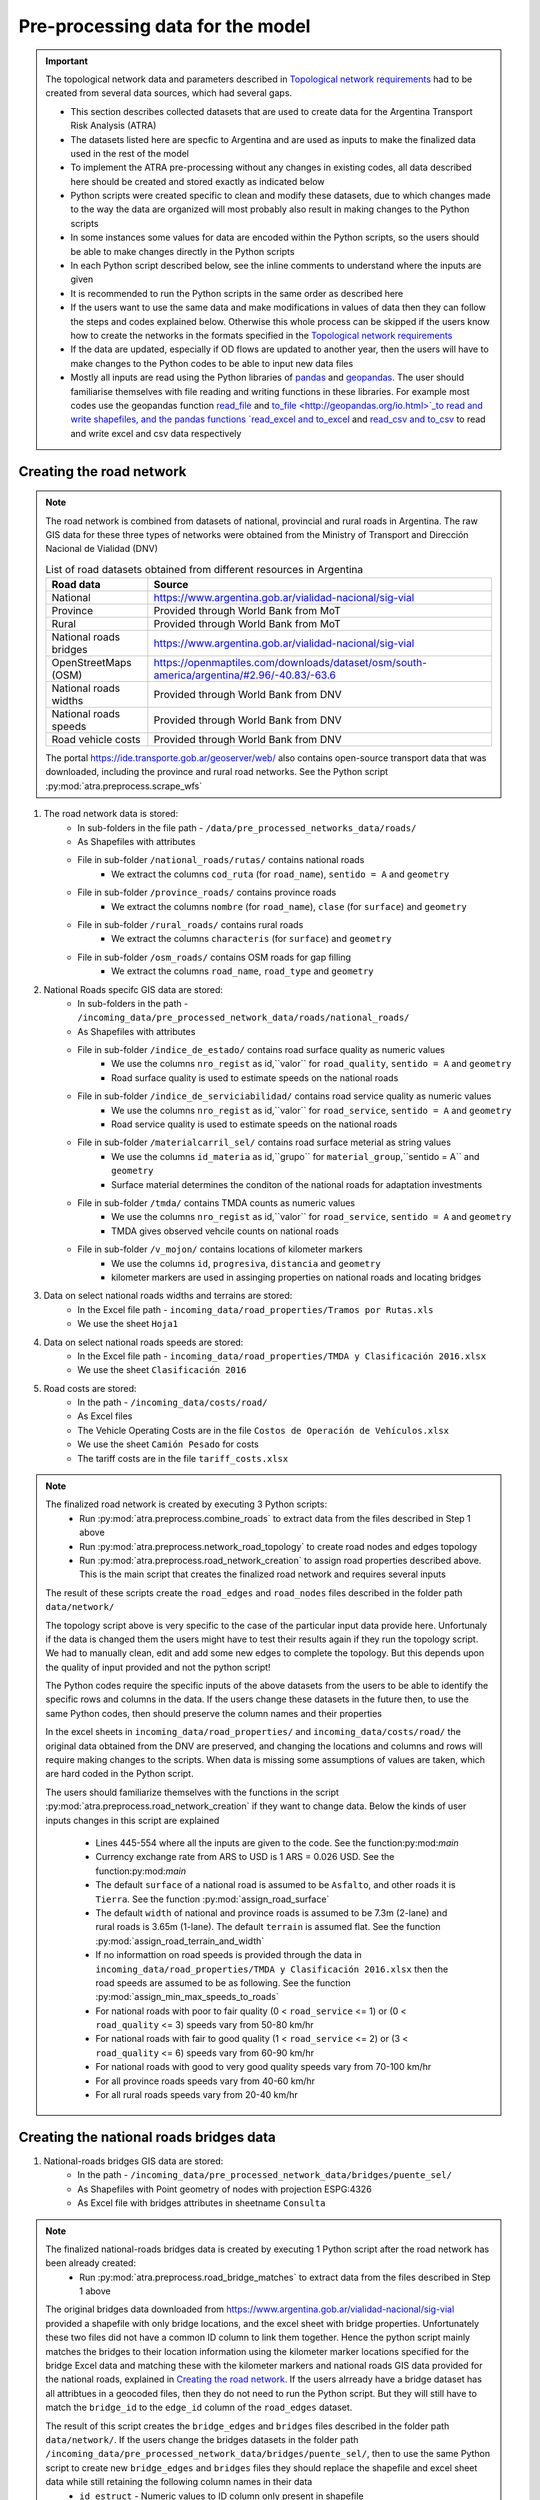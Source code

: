 =================================
Pre-processing data for the model
=================================
.. Important::
    The topological network data and parameters described in `Topological network requirements <https://argentina-transport-risk-analysis.readthedocs.io/en/latest/parameters.html#topological-network-requirements>`_ had to be created from several data sources, which had several gaps.

    - This section describes collected datasets that are used to create data for the Argentina Transport Risk Analysis (ATRA)
    - The datasets listed here are specfic to Argentina and are used as inputs to make the finalized data used in the rest of the model
    - To implement the ATRA pre-processing without any changes in existing codes, all data described here should be created and stored exactly as indicated below
    - Python scripts were created specific to clean and modify these datasets, due to which changes made to the way the data are organized will most probably also result in making changes to the Python scripts
    - In some instances some values for data are encoded within the Python scripts, so the users should be able to make changes directly in the Python scripts
    - In each Python script described below, see the inline comments to understand where the inputs are given
    - It is recommended to run the Python scripts in the same order as described here
    - If the users want to use the same data and make modifications in values of data then they can follow the steps and codes explained below. Otherwise this whole process can be skipped if the users know how to create the networks in the formats specified in the `Topological network requirements <https://argentina-transport-risk-analysis.readthedocs.io/en/latest/parameters.html#topological-network-requirements>`_
    - If the data are updated, especially if OD flows are updated to another year, then the users will have to make changes to the Python codes to be able to input new data files
    - Mostly all inputs are read using the Python libraries of `pandas <https://pandas.pydata.org>`_ and `geopandas <http://geopandas.org>`_. The user should familiarise themselves with file reading and writing functions in these libraries. For example most codes use the geopandas function `read_file <http://geopandas.org/io.html>`_  and `to_file <http://geopandas.org/io.html>`_to read and write shapefiles, and the pandas functions `read_excel and to_excel <http://pandas.pydata.org/pandas-docs/stable/user_guide/io.html>`_ and `read_csv and to_csv <http://pandas.pydata.org/pandas-docs/stable/user_guide/io.html>`_ to read and write excel and csv data respectively  

Creating the road network
-------------------------
.. Note::
    The road network is combined from datasets of national, provincial and rural roads in Argentina. The raw GIS data for these three types of networks were obtained from the Ministry of Transport and Dirección Nacional de Vialidad (DNV)

    .. csv-table:: List of road datasets obtained from different resources in Argentina
       :header: "Road data", "Source"

       "National", "https://www.argentina.gob.ar/vialidad-nacional/sig-vial"
       "Province", "Provided through World Bank from MoT"
       "Rural", "Provided through World Bank from MoT"
       "National roads bridges","https://www.argentina.gob.ar/vialidad-nacional/sig-vial"
       "OpenStreetMaps (OSM)", "https://openmaptiles.com/downloads/dataset/osm/south-america/argentina/#2.96/-40.83/-63.6"
       "National roads widths", "Provided through World Bank from DNV"
       "National roads speeds", "Provided through World Bank from DNV"
       "Road vehicle costs", "Provided through World Bank from DNV" 

    The portal https://ide.transporte.gob.ar/geoserver/web/ also contains open-source transport data that was downloaded, including the province and rural road networks. See the Python script :py:mod:`atra.preprocess.scrape_wfs` 

1. The road network data is stored:
    - In sub-folders in the file path - ``/data/pre_processed_networks_data/roads/``
    - As Shapefiles with attributes
    - File in sub-folder ``/national_roads/rutas/`` contains national roads
        - We extract the columns ``cod_ruta`` (for ``road_name``), ``sentido = A`` and ``geometry``
    - File in sub-folder ``/province_roads/`` contains province roads
        - We extract the columns ``nombre`` (for ``road_name``), ``clase`` (for ``surface``) and ``geometry``
    - File in sub-folder ``/rural_roads/`` contains rural roads
        - We extract the columns ``characteris`` (for ``surface``) and ``geometry``
    - File in sub-folder ``/osm_roads/`` contains OSM roads for gap filling
        - We extract the columns ``road_name``, ``road_type`` and ``geometry``

2. National Roads specifc GIS data are stored: 
    - In sub-folders in the path - ``/incoming_data/pre_processed_network_data/roads/national_roads/``
    - As Shapefiles with attributes
    - File in sub-folder ``/indice_de_estado/`` contains road surface quality as numeric values
        - We use the columns ``nro_regist`` as id,``valor`` for ``road_quality``, ``sentido = A`` and ``geometry``
        - Road surface quality is used to estimate speeds on the national roads
    - File in sub-folder ``/indice_de_serviciabilidad/`` contains road service quality as numeric values
        - We use the columns ``nro_regist`` as id,``valor`` for ``road_service``, ``sentido = A`` and ``geometry``
        - Road service quality is used to estimate speeds on the national roads
    - File in sub-folder ``/materialcarril_sel/`` contains road surface meterial as string values
        - We use the columns ``id_materia`` as id,``grupo`` for ``material_group``,``sentido = A`` and ``geometry``
        - Surface material determines the conditon of the national roads for adaptation investments
    - File in sub-folder ``/tmda/`` contains TMDA counts as numeric values
        - We use the columns ``nro_regist`` as id,``valor`` for ``road_service``, ``sentido = A`` and ``geometry``
        - TMDA gives observed vehcile counts on national roads
    - File in sub-folder ``/v_mojon/`` contains locations of kilometer markers
        - We use the columns ``id``, ``progresiva``, ``distancia`` and ``geometry``
        - kilometer markers are used in assinging properties on national roads and locating bridges

3. Data on select national roads widths and terrains are stored:
    - In the Excel file path - ``incoming_data/road_properties/Tramos por Rutas.xls``
    - We use the sheet ``Hoja1``

4. Data on select national roads speeds are stored:
    - In the Excel file path - ``incoming_data/road_properties/TMDA y Clasificación 2016.xlsx`` 
    - We use the sheet ``Clasificación 2016``

5. Road costs are stored:
    - In the path - ``/incoming_data/costs/road/``
    - As Excel files
    - The Vehicle Operating Costs are in the file ``Costos de Operación de Vehículos.xlsx``
    - We use the sheet ``Camión Pesado`` for costs
    - The tariff costs are in the file ``tariff_costs.xlsx``

.. Note::
    The finalized road network is created by executing 3 Python scripts:
        - Run :py:mod:`atra.preprocess.combine_roads` to extract data from the files described in Step 1 above
        - Run :py:mod:`atra.preprocess.network_road_topology` to create road nodes and edges topology  
        - Run :py:mod:`atra.preprocess.road_network_creation` to assign road properties described above. This is the main script that creates the finalized road network and requires several inputs

    The result of these scripts create the ``road_edges`` and ``road_nodes`` files described in the folder path ``data/network/``

    The topology script above is very specific to the case of the particular input data provide here. Unfortunaly if the data is changed them the users might have to test their results again if they run the topology script. We had to manually clean, edit and add some new edges to complete the topology. But this depends upon the quality of input provided and not the python script!  

    The Python codes require the specific inputs of the above datasets from the users to be able to identify the specific rows and columns in the data. If the users change these datasets in the future then, to use the same Python codes, then should preserve the column names and their properties

    In the excel sheets in ``incoming_data/road_properties/`` and ``incoming_data/costs/road/`` the original data obtained from the DNV are preserved, and changing the locations and columns and rows will require making changes to the scripts. When data is missing some assumptions of values are taken, which are hard coded in the Python script. 

    The users should familiarize themselves with the functions 
    in the script :py:mod:`atra.preprocess.road_network_creation` if 
    they want to change data. Below the kinds of user inputs changes in this script are explained
        - Lines 445-554 where all the inputs are given to the code. See the function:py:mod:`main`
        - Currency exchange rate from ARS to USD is 1 ARS = 0.026 USD. See the function:py:mod:`main`
        - The default ``surface`` of a national road is assumed to be ``Asfalto``, and other roads it is ``Tierra``. See the function :py:mod:`assign_road_surface`
        - The default ``width`` of national and province roads is assumed to be 7.3m (2-lane) and rural roads is 3.65m (1-lane). The default ``terrain`` is assumed flat. See the function :py:mod:`assign_road_terrain_and_width`
        - If no informattion on road speeds is provided through the data in ``incoming_data/road_properties/TMDA y Clasificación 2016.xlsx`` then the road speeds are assumed to be as following. See the function :py:mod:`assign_min_max_speeds_to_roads`
        - For national roads with poor to fair quality (0 < ``road_service`` <= 1) or (0 < ``road_quality`` <= 3) speeds vary from 50-80 km/hr
        - For national roads with fair to good quality (1 < ``road_service`` <= 2) or (3 < ``road_quality`` <= 6) speeds vary from 60-90 km/hr
        - For national roads with good to very good quality speeds vary from 70-100 km/hr
        - For all province roads speeds vary from 40-60 km/hr
        - For all rural roads speeds vary from 20-40 km/hr      

Creating the national roads bridges data
----------------------------------------
1. National-roads bridges GIS data are stored:
    - In the path - ``/incoming_data/pre_processed_network_data/bridges/puente_sel/``
    - As Shapefiles with Point geometry of nodes with projection ESPG:4326
    - As Excel file with bridges attributes in sheetname ``Consulta``

.. Note::     
    The finalized national-roads bridges data is created by executing 1 Python script after the road network has been already created:
        - Run :py:mod:`atra.preprocess.road_bridge_matches` to extract data from the files described in Step 1 above
    
    The original bridges data downloaded from https://www.argentina.gob.ar/vialidad-nacional/sig-vial provided a shapefile with only bridge locations, and the excel sheet with bridge properties. Unfortunately these two files did not have a common ID column to link them together. Hence the python script mainly matches the bridges to their location information using the kilometer marker locations specified for the bridge Excel data and matching these with the kilometer markers and national roads GIS data provided for the national roads, explained in `Creating the road network <https://argentina-transport-risk-analysis.readthedocs.io/en/latest/predata.html#creating-the-road-network>`_. If the users alrready have a bridge dataset has all attribtues in a geocoded files, then they do not need to run the Python script. But they will still have to match the ``bridge_id`` to the ``edge_id`` column of the ``road_edges`` dataset.    

    The result of this script creates the ``bridge_edges`` and ``bridges`` files described in the folder path ``data/network/``. If the users change the bridges datasets in the folder path ``/incoming_data/pre_processed_network_data/bridges/puente_sel/``, then to use the same Python script to create new ``bridge_edges`` and ``bridges`` files they should replace the shapefile and excel sheet data while still retaining the following column names in their data
        - ``id_estruct`` - Numeric values to ID column only present in shapefile   
        - ``ids`` - Numeric values of bridge ID. Renamed to ``bridge_id`` by the model
        - ``longitud`` - Float values of bridge length in meters. Renamed to ``length`` by the model
        - ``ancho de vereda derecha`` - Float values of right lane width of bridge in meters. Used for estimating ``width``
        - ``ancho de vereda izquierda`` - Float values of left lane width of bridge in meters. Used for estimating ``width``
        - ``ancho pavimento asc.`` - Float values of pavement width of bridge in meters. Used for estimating ``width``
        - ``ancho pavimento desc.`` - Float values of pavement width of bridge in meters. Used for estimating ``width``
        - ``tipo de estructura`` - String description of the type of bridge. Renamed to ``structure_type`` by the model
        - ``ruta`` - String name to national road where bridge belongs
        - ``geometry`` - Point and line geometries of bridges with projection ESPG:4326
        - Several other attributes which are not used in the rest of the model


Creating road OD matrix at node level
-------------------------------------
.. Note::     
    The road OD matrix data is matched to the ``road_nodes`` data by executing 1 Python script after the road network has been already created:
        - Run :py:mod:`atra.preprocess.road_od_flows` to create the road OD matrix at node-node level 
    
    The original road OD data provided by the Secretaría de Planificación de Cargas contains high-level annual OD matrices for 123 domestic zones in Argentina. This data is disaggregated at the road node level based on follwing assumptions:
        - The nodes on national and province roads are only considered as OD nodes
        - For each node the near population (obtained from census data) is estimated and only those nodes with population above 1000 are considered as OD nodes
        - The OD nodes flows allocation is similar to a gravity model based on the importance of origin and destination nodes in creating and attracting OD flows. 
        - The OD matrices are annual and are converted to daily flows by dividing by 365   

    If the users want to change the high-level OD data then they should replace the OD datasets as described below. They can also can update the ``road_nodes``, province and census shapefiles described in `Administrative areas with statistics data requirements <https://argentina-transport-risk-analysis.readthedocs.io/en/latest/parameters.html#administrative-areas-with-statistics-data-requirements>`_

1. Road commodity OD matrices data are stored:
    - In the path - ``/incoming_data/OD_data/road/Matrices OD 2014- tablas/``
    - As Excel files
    - The name of the excel file and excel sheet correspond to commodity groups and subgroups
    - Each Excel Sheet is a 123-by-123 matrix of OD tons with first row and first column showing Zone IDs
    - We use the sheets ``Total Toneladas 2014`` if given otherwise add tons across sheets
    - Each Excel Sheet is a 123-by-123 matrix with first row and first column showing Zone IDs

2. Road commodity OD Zone data is stored:
    - In the path - ``/incoming_data/OD_data/road/Lineas de deseo OD- 2014/3.6.1.10.zonas/``
    - As Shapefile
    - ``data`` - The ``od_id`` that matches the OD matrices Excel data
    - ``geometry`` - Polygon geometry of zone with projection ESPG:4326

Creating the rail network and OD matrix
---------------------------------------
.. Note::     
    The finalized rail network and OD matrix data are all created by executing 1 Python script:
        - Run :py:mod:`atra.preprocess.rail_od_flows` to create the rail network and OD matrix at node-node level 
    
    .. csv-table:: List of rail datasets obtained from different resources in Argentina
       :header: "Rail data", "Source"

       "Rail lines", "Provided through World Bank from MoT"
       "Stations", "Provided through World Bank from MoT"
       "OD data", "Secretaría de Planificación de Cargas"
       "Transport Costs","Estimated from COSFER model by Secretaría de Planificación de Transporte"

    Rail GIS data can also be downloaded from the portal https://ide.transporte.gob.ar/geoserver/web/. 
    See the Python script :py:mod:`atra.preprocess.scrape_wfs`

    The original rail OD data provided by the Secretaría de Planificación de Cargas contains station-station OD matrices which are time-stamped for the year 2015. But there are several issues with using the rail GIS network and OD data directly:
        - The names of the OD stations do not always match the nodes in the GIS data. So we do not always know the location of OD nodes
        - The route information does not match any GIS data, if it exists
        - In several cases the time-stamps are missing, so we do not know the time of start and end of a jounrey
        - In several cases the distance of travel is missing, so we do not know the length of the jounrey 
        - Only is some instances does the data indicate the origin and destination provinces
        - The GIS network shows several historic lines, which are no longer used. The GIS data does not indicate which lines are no longer in operation     

    The script :py:mod:`atra.preprocess.rail_od_flows` resolves some of the issues above. The following operations are performed by the script:
        - The OD nodes are matched to GIS nodes
        - The OD flows are routed on the GIS network, to check as best whether the observed OD distances match the estimated OD distances obtained from the GIS network. This helps in validating whether OD nodes were assigned correctly on the GIS network
        - The total OD tonnages are aggregated over a day, based on the start date. From this the minimum and maximum OD flows are estimated betwork OD pairs
        - Speeds are assigned based on the time-stamps of origin and destination stations. Default speeds of rail lines are assumed to be 20 km/hr

    Unfortunalety the script :py:mod:`atra.preprocess.rail_od_flows` is very specific to the input datasets, and relies on having the same column names and organisation of data as described in the input data used in this current version   

1. Rail GIS data are stored:
    - In the path - ``/incoming_data/pre_processed_network_data/railways/national_rail/``
    - As Shapefiles

.. Note::
    The topology is assumed to have already been created in the rail network. We had to create some of this manually, so we cannot provide a automated Python script to do so. The user is recommended to check tools in the Python library `snkit <https://github.com/tomalrussell/snkit>`_ for creating network topology.

2. Rail OD matrices data are stored:
    - In the path - ``/incoming_data/OD_data/rail/Matrices OD FFCC/``
    - As Excel files
    - The names of the sheets within the excel files vary. See the Python script for specific information
    - The OD data in each excel sheet varies, but some information is necessary for OD matrix creation
    - ``origin_station`` - String name of origin station
    - ``origin_date`` - Datetime object for date of journey
    - ``destination_station`` - String name of destination station
    - ``commodity_group`` - String name of commodity groups
    - ``line_name`` - String name of thee line used for transport  
    - ``tons`` - Numeric values of tonnages
    - Several other column, which are referred to in the Python script

3. A file to match names of OD stations to GIS nodes is stored:
    - In the path - ``/incoming_data/pre_processed_network_data/railways/rail_data_cleaning/station_renames.xlsx``
    - As Excel file
    - This was created manually by looking at the OD and GIS data, and inferring matches based on Google searches and our judgement

4. Rail costs are stored:
    - In the Excel file path - ``incoming_data/costs/rail/rail_costs.xlsx``
    - We use the sheet ``route_costs``

Creating the port network and OD matrix
---------------------------------------
.. Note::     
    The port network and OD matrix data are all created by executing 1 Python script:
        - Run :py:mod:`atra.preprocess.port_od_flows` to create the port network and OD matrix at node-node level 
    
    .. csv-table:: List of port datasets obtained from different resources in Argentina
       :header: "Port data", "Source"

       "Port locations", "Secretaría de Planificación de Cargas"
       "Maritime routes", "Created manually from OSM data"
       "OD data", "Secretaría de Planificación de Cargas"
       "Transport Costs","Estimated from data from Secretaría de Planificación de Transporte"

    Port GIS node data can also be downloaded from the portal https://ide.transporte.gob.ar/geoserver/web/. See the Python script :py:mod:`atra.preprocess.scrape_wfs`

    The original port OD data provided by the Secretaría de Planificación de Cargas contains port specific OD data which are time-stamped for the year 2017. But there are several issues with using the port GIS network and OD data directly:
        - The original data gives port specific information on how much different types of freight are exported, imported or transiting at the port 
        - The information on the origin and destination of the freights are mostly missing, so we have inferred them as best
        - In several cases the time-stamps are missing, so we do not know the time of start and end of a jounrey 
        - Only is some instances does the data indicate the origin and destination provinces or countries     

    The script :py:mod:`atra.preprocess.port_od_flows` resolves some of the issues above. The following operations are performed by the script:
        - The OD nodes are inferred by gap filling the port-level flow data
        - The total OD tonnages are aggregated over a day, based on the start date. From this the minimum and maximum OD flows are estimated betwork OD pairs
        - Default speeds are assumed to be 4-5 km/hr

    Unfortunalety the script :py:mod:`atra.preprocess.port_od_flows` is very specific to the input datasets, and relies on having the same column names and organisation of data as described in the input data used in this current version

1. Port GIS data are stored:
    - In the path - ``/incoming_data/pre_processed_network_data/ports/``
    - As Shapefiles

.. Note::
    The topology is assumed to have already been created in the rail network. We had to create some of this manually, so we cannot provide a automated Python script to do so. The user is recommended to check tools in the Python library `snkit <https://github.com/tomalrussell/snkit>`_ for creating network topology.

2. A file to match names of ports and commodity to GIS nodes is stored:
    - In the path - ``/incoming_data/pre_processed_network_data/ports/rail_od_cleaning/od_port_matches.xlsx``
    - As Excel file
    - This was created manually by looking at the OD and GIS data, and inferring matches based on Google searches and our judgement

3. Port specific freight data are stored:
    - In the Excel file path - ``/incoming_data/OD_data/ports/Puertos/Cargas No Containerizadas - SSPVNYMM.xlsx``
    - We use the excel sheet ``2017``
    - Some information is necessary for OD matrix creation
    - ``Puerto`` - String name of port where data is recorded
    - ``Puerto de Procedencia`` - String name of origin port
    - ``País de Procedencia`` - String name of origin country
    - ``Fecha Entrada`` - Datetime object for entrance date recorded at port
    - ``Puerto de Destino`` - String name of destination port
    - ``País de Destino`` - String name of destination country
    - ``Producto Corregido`` - String name of commodity subgroups 
    - ``Rubro`` - String name of commodity groups
    - ``Tipo de Operación`` - String name of operation type, associated to exports, imports, and transit
    - ``Total Tn`` - Numeric values of tonnages
    - ``Medida`` - String value of type of tonnages

4. Port costs are stored:
    - In the Excel file path - ``incoming_data/costs/port/port_costs.xlsx``
    - We use the excel sheet ``costs`` 

Creating the air network and passenger data
-------------------------------------------
.. Note::     
    The air network and passenger flow data are all created by executing 1 Python script:
        - Run :py:mod:`atra.preprocess.network_air` to create the air network and passenger flows at node-node level 
    
    .. csv-table:: List of port datasets obtained from different resources in Argentina
       :header: "Air data", "Source"

       "Airport locations", "https://ide.transporte.gob.ar/geoserver/web/"
       "Passenger number - 2016", "Secretaría de Planificación de Cargas"

    Airport GIS nodee data is downloaded from the portal https://ide.transporte.gob.ar/geoserver/web/. See the Python script :py:mod:`atra.preprocess.scrape_wfs`

1. Air passenger OD data is contained in the airlines shapefile
    - In the file - ``/data/pre_processed_networks_data/air/SIAC2016pax.shp``
    - Some information is necessary for OD matrix creation
    - ``Cod_Orig`` - String IATA code of origin airport
    - ``Cod_Destt`` - String IATA code of destination airport
    - ``Pax_2016`` - Numeric values of passenger numbers

Creating the multi-modal network edges
--------------------------------------
.. Note::     
    The multi-modal network edges are all created by executing 1 Python script:
        - Run :py:mod:`atra.preprocess.multi_modal_network_creation`

    The multi-modal edges can only be created once all the other network are created. The code inputs the finalized ``road``, ``rail`` and ``port`` files in the ``data/network/`` folder path


Industry specific province-level OD matrix
------------------------------------------
.. Note::     
    For macroeconomic analysis an industry specific province-level OD matrix is created by executing 1 Python script:
        - Run :py:mod:`atra.preprocess.od_combine`

    The province OD matric can only be created once all the other OD matrices are created. The code inputs the finalized ``{mode}_province_annual_ods.csv`` OD files in the ``data/OD_data/`` folder path
    

Preparing Hazard Data
---------------------
.. Note::
    - Convert GeoTiff raster hazard datasets to shapefiles based on flood depth thresholds 
        - Run :py:mod:`atra.preprocess.convert_hazard_data`

    - Load data as described in `Hazards data requirements <https://argentina-transport-risk-analysis.readthedocs.io/en/latest/parameters.html#hazards-data-requirements>`_

    - Create hazard shapefiles with:
        - ``ID`` - equal to 1
        - ``geometry`` - Polygon outline of selected hazard
    
    - Store outputs in same paths in directory ``/data/flood_data/FATHOM/``